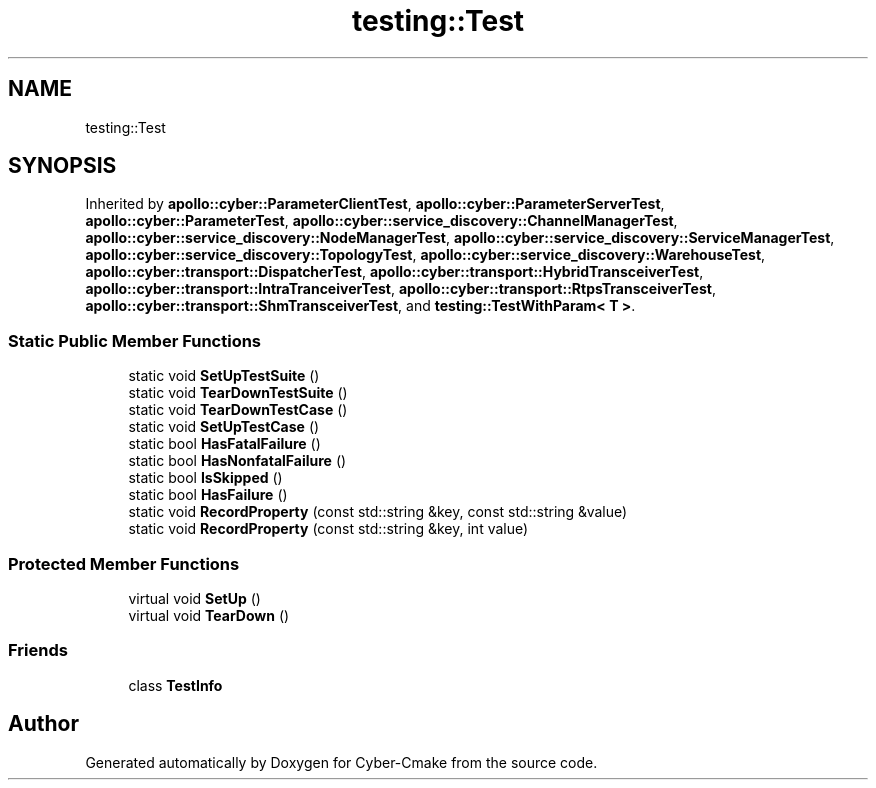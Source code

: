 .TH "testing::Test" 3 "Sun Sep 3 2023" "Version 8.0" "Cyber-Cmake" \" -*- nroff -*-
.ad l
.nh
.SH NAME
testing::Test
.SH SYNOPSIS
.br
.PP
.PP
Inherited by \fBapollo::cyber::ParameterClientTest\fP, \fBapollo::cyber::ParameterServerTest\fP, \fBapollo::cyber::ParameterTest\fP, \fBapollo::cyber::service_discovery::ChannelManagerTest\fP, \fBapollo::cyber::service_discovery::NodeManagerTest\fP, \fBapollo::cyber::service_discovery::ServiceManagerTest\fP, \fBapollo::cyber::service_discovery::TopologyTest\fP, \fBapollo::cyber::service_discovery::WarehouseTest\fP, \fBapollo::cyber::transport::DispatcherTest\fP, \fBapollo::cyber::transport::HybridTransceiverTest\fP, \fBapollo::cyber::transport::IntraTranceiverTest\fP, \fBapollo::cyber::transport::RtpsTransceiverTest\fP, \fBapollo::cyber::transport::ShmTransceiverTest\fP, and \fBtesting::TestWithParam< T >\fP\&.
.SS "Static Public Member Functions"

.in +1c
.ti -1c
.RI "static void \fBSetUpTestSuite\fP ()"
.br
.ti -1c
.RI "static void \fBTearDownTestSuite\fP ()"
.br
.ti -1c
.RI "static void \fBTearDownTestCase\fP ()"
.br
.ti -1c
.RI "static void \fBSetUpTestCase\fP ()"
.br
.ti -1c
.RI "static bool \fBHasFatalFailure\fP ()"
.br
.ti -1c
.RI "static bool \fBHasNonfatalFailure\fP ()"
.br
.ti -1c
.RI "static bool \fBIsSkipped\fP ()"
.br
.ti -1c
.RI "static bool \fBHasFailure\fP ()"
.br
.ti -1c
.RI "static void \fBRecordProperty\fP (const std::string &key, const std::string &value)"
.br
.ti -1c
.RI "static void \fBRecordProperty\fP (const std::string &key, int value)"
.br
.in -1c
.SS "Protected Member Functions"

.in +1c
.ti -1c
.RI "virtual void \fBSetUp\fP ()"
.br
.ti -1c
.RI "virtual void \fBTearDown\fP ()"
.br
.in -1c
.SS "Friends"

.in +1c
.ti -1c
.RI "class \fBTestInfo\fP"
.br
.in -1c

.SH "Author"
.PP 
Generated automatically by Doxygen for Cyber-Cmake from the source code\&.
